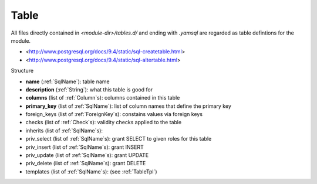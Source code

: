 .. _Table:

Table
=====

All files directly contained in *<module-dir>/tables.d/* and ending with `.yamsql` are regarded as table defintions for the module.

* <http://www.postgresql.org/docs/9.4/static/sql-createtable.html>
* <http://www.postgresql.org/docs/9.4/static/sql-altertable.html>

Structure

*   **name**         (:ref:`SqlName`): table name
*   **description**  (:ref:`String`): what this table is good for
*   **columns**      (list of :ref:`Column`\ s): columns contained in this table
*   **primary_key**   (list of :ref:`SqlName`): list of column names that define the primary key
*   foreign_keys   (list of :ref:`ForeignKey`\ s): constains values via foreign keys
*   checks        (list of :ref:`Check`\ s): validity checks applied to the table
*   inherits      (list of :ref:`SqlName`\ s): 
*   priv_select    (list of :ref:`SqlName`\ s): grant SELECT to given roles for this table
*   priv_insert    (list of :ref:`SqlName`\ s): grant INSERT
*   priv_update    (list of :ref:`SqlName`\ s): grant UPDATE
*   priv_delete    (list of :ref:`SqlName`\ s): grant DELETE
*   templates     (list of :ref:`SqlName`\ s): (see :ref:`TableTpl`)
